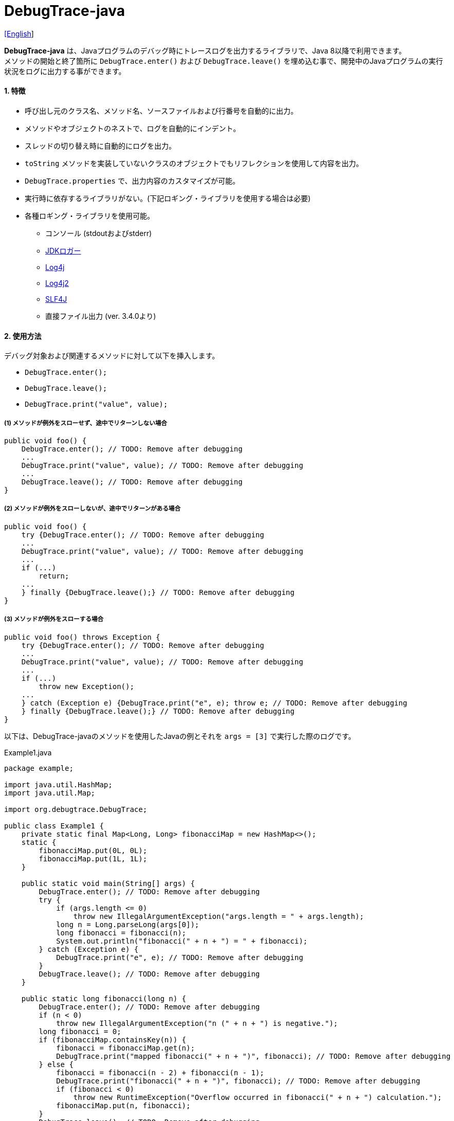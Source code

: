 = DebugTrace-java

link:README.asciidoc[[English]]

*DebugTrace-java* は、Javaプログラムのデバッグ時にトレースログを出力するライブラリで、Java 8以降で利用できます。 +
メソッドの開始と終了箇所に `DebugTrace.enter()` および `DebugTrace.leave()` を埋め込む事で、開発中のJavaプログラムの実行状況をログに出力する事ができます。

==== 1. [.small]#特徴#

* 呼び出し元のクラス名、メソッド名、ソースファイルおよび行番号を自動的に出力。
* メソッドやオブジェクトのネストで、ログを自動的にインデント。
* スレッドの切り替え時に自動的にログを出力。
* `toString` メソッドを実装していないクラスのオブジェクトでもリフレクションを使用して内容を出力。
* `DebugTrace.properties` で、出力内容のカスタマイズが可能。
* 実行時に依存するライブラリがない。(下記ロギング・ライブラリを使用する場合は必要)
* 各種ロギング・ライブラリを使用可能。
** コンソール (stdoutおよびstderr)
** https://docs.oracle.com/javase/jp/8/docs/api/java/util/logging/Logger.html[JDKロガー]
** http://logging.apache.org/log4j/1.2/[Log4j]
** https://logging.apache.org/log4j/2.x/[Log4j2]
** http://www.slf4j.org/[SLF4J]
** 直接ファイル出力 [.small]#(ver. 3.4.0より)#

==== 2. [.small]#使用方法#

デバッグ対象および関連するメソッドに対して以下を挿入します。

* `DebugTrace.enter();`
* `DebugTrace.leave();`
* `DebugTrace.print("value", value);`

===== (1) メソッドが例外をスローせず、途中でリターンしない場合

----
public void foo() {
    DebugTrace.enter(); // TODO: Remove after debugging
    ...
    DebugTrace.print("value", value); // TODO: Remove after debugging
    ...
    DebugTrace.leave(); // TODO: Remove after debugging
}
----

===== (2) メソッドが例外をスローしないが、途中でリターンがある場合

----
public void foo() {
    try {DebugTrace.enter(); // TODO: Remove after debugging
    ...
    DebugTrace.print("value", value); // TODO: Remove after debugging
    ...
    if (...)
        return;
    ...
    } finally {DebugTrace.leave();} // TODO: Remove after debugging
}
----

===== (3) メソッドが例外をスローする場合

----
public void foo() throws Exception {
    try {DebugTrace.enter(); // TODO: Remove after debugging
    ...
    DebugTrace.print("value", value); // TODO: Remove after debugging
    ...
    if (...)
        throw new Exception();
    ...
    } catch (Exception e) {DebugTrace.print("e", e); throw e; // TODO: Remove after debugging
    } finally {DebugTrace.leave();} // TODO: Remove after debugging
}
----

以下は、DebugTrace-javaのメソッドを使用したJavaの例とそれを `args = [3]` で実行した際のログです。

[source,java]
.Example1.java
----
package example;

import java.util.HashMap;
import java.util.Map;

import org.debugtrace.DebugTrace;

public class Example1 {
    private static final Map<Long, Long> fibonacciMap = new HashMap<>();
    static {
        fibonacciMap.put(0L, 0L);
        fibonacciMap.put(1L, 1L);
    }

    public static void main(String[] args) {
        DebugTrace.enter(); // TODO: Remove after debugging
        try {
            if (args.length <= 0)
                throw new IllegalArgumentException("args.length = " + args.length);
            long n = Long.parseLong(args[0]);
            long fibonacci = fibonacci(n);
            System.out.println("fibonacci(" + n + ") = " + fibonacci);
        } catch (Exception e) {
            DebugTrace.print("e", e); // TODO: Remove after debugging
        }
        DebugTrace.leave(); // TODO: Remove after debugging
    }

    public static long fibonacci(long n) {
        DebugTrace.enter(); // TODO: Remove after debugging
        if (n < 0)
            throw new IllegalArgumentException("n (" + n + ") is negative.");
        long fibonacci = 0;
        if (fibonacciMap.containsKey(n)) {
            fibonacci = fibonacciMap.get(n);
            DebugTrace.print("mapped fibonacci(" + n + ")", fibonacci); // TODO: Remove after debugging
        } else {
            fibonacci = fibonacci(n - 2) + fibonacci(n - 1);
            DebugTrace.print("fibonacci(" + n + ")", fibonacci); // TODO: Remove after debugging
            if (fibonacci < 0)
                throw new RuntimeException("Overflow occurred in fibonacci(" + n + ") calculation.");
            fibonacciMap.put(n, fibonacci);
        }
        DebugTrace.leave(); // TODO: Remove after debugging
        return fibonacci;
    }
}
----

.debugtrace.log
----
2022-11-20 14:58:22.456+09:00 DebugTrace 3.5.2 on Amazon.com Inc. OpenJDK Runtime Environment 17.0.5+8-LTS
2022-11-20 14:58:22.457+09:00   property name: DebugTrace.properties
2022-11-20 14:58:22.457+09:00   logger: org.debugtrace.logger.Std$Err
2022-11-20 14:58:22.464+09:00 
2022-11-20 14:58:22.467+09:00 ______________________________ main ______________________________
2022-11-20 14:58:22.468+09:00 
2022-11-20 14:58:22.468+09:00 Enter example.Example1.main (Example1.java:18)
2022-11-20 14:58:22.469+09:00 | Enter example.Example1.fibonacci (Example1.java:32)
2022-11-20 14:58:22.469+09:00 | | Enter example.Example1.fibonacci (Example1.java:32)
2022-11-20 14:58:22.489+09:00 | | | mapped fibonacci(1) = (long)1 (Example1.java:38)
2022-11-20 14:58:22.490+09:00 | | Leave example.Example1.fibonacci (Example1.java:46) duration: 00:00:00.020
2022-11-20 14:58:22.490+09:00 | | 
2022-11-20 14:58:22.490+09:00 | | Enter example.Example1.fibonacci (Example1.java:32)
2022-11-20 14:58:22.490+09:00 | | | Enter example.Example1.fibonacci (Example1.java:32)
2022-11-20 14:58:22.490+09:00 | | | | mapped fibonacci(0) = (long)0 (Example1.java:38)
2022-11-20 14:58:22.490+09:00 | | | Leave example.Example1.fibonacci (Example1.java:46) duration: 00:00:00.000
2022-11-20 14:58:22.490+09:00 | | | 
2022-11-20 14:58:22.490+09:00 | | | Enter example.Example1.fibonacci (Example1.java:32)
2022-11-20 14:58:22.491+09:00 | | | | mapped fibonacci(1) = (long)1 (Example1.java:38)
2022-11-20 14:58:22.491+09:00 | | | Leave example.Example1.fibonacci (Example1.java:46) duration: 00:00:00.000
2022-11-20 14:58:22.492+09:00 | | | fibonacci(2) = (long)1 (Example1.java:41)
2022-11-20 14:58:22.492+09:00 | | Leave example.Example1.fibonacci (Example1.java:46) duration: 00:00:00.001
2022-11-20 14:58:22.492+09:00 | | fibonacci(3) = (long)2 (Example1.java:41)
2022-11-20 14:58:22.492+09:00 | Leave example.Example1.fibonacci (Example1.java:46) duration: 00:00:00.023
fibonacci(3) = 2
2022-11-20 14:58:22.492+09:00 Leave example.Example1.main (Example1.java:28) duration: 00:00:00.024
----

==== 3. [.small]#メソッド一覧#

このライブラリには以下のメソッドがあります。すべてorg.debugtrace.DebugTraceクラスの静的メソッドで、戻り値なしです。

[options="header"]
.メソッド一覧
|===
|メソッド名|引 数|戻り値|説 明
|`enter`
|_なし_
|_なし_
|メソッドの開始をログに出力する

|`leave`
|_なし_
|_なし_
|メソッドの終了をログに出力する

|`print`
|`message`: メッセージ
|`message` +
[.small]#(ver. 3.3.1より)#
|メッセージをログに出力する

|`print`
|`messageSupplier`: メッセージのサプライヤー
|`messageSupplier` から取得したメッセージ [.small]#(ver. 3.3.1より)#
|サプライヤーからメッセージを取得してログに出力する

|`print`
|`name`: 値の名前 +
`value`: 値
|`value` [.small]#(ver. 3.3.1より)#
|`<値の名前> = <値>` +
の形式でログに出力する +
value のタイプは `boolean`, `char`, `byte`, `short`, `int`, `long`, `float`, `double` または `Object`

|`print`
|`name`: 値の名前 +
`valueSupplier`: 値のサプライヤー
|`valueSupplier` から取得した値 [.small]#(ver. 3.3.1より)#
|サプライヤーから値を取得して +
`<値の名前> = <値>` +
の形式でログに出力する +
valueSupplier のタイプは `BooleanSupplier`, `IntSupplier`, `LongSupplier` または `Supplier<T>`

|`print` +
[.small]#(ver. 3.3.0より非推奨)#
|`mapName`: 数値に対応する定数名を得るためのマップの名前 +
`name`: 値の名前 +
`value`: 出力値
|`value` [.small]#(ver. 3.3.1より)#
|`<値の名前> = <値>(<定数名>)` +
の形式でログに出力する +
valueのタイプは `byte`, `short`, `int`, `long` または `Object`

|`print` +
[.small]#(ver. 3.3.0より非推奨)#
|`mapName`: 数値に対応する定数名を得るためのマップの名前 +
`name`: 値の名前 +
`valueSupplier`: 値のサプライヤー
|`valueSupplier` から取得した値 +
[.small]#(ver. 3.3.1より)#
|サプライヤーから値を取得して +
`<値の名前> = <値>(<定数名>)` +
の形式でログに出力する +
valueSupplierのタイプは `BooleanSupplier`, `IntSupplier`, `LongSupplier` または `Supplier<T>`

|`printStack` +
[.small]#ver. 3.0.2より#
|`maxCount`: 出力するスタックトレース要素の最大数
|_なし_
|スタックトレース要素のリストを出力する

|===

==== 4. DebugTrace.properties[.small]##ファイルのプロパティ##

DebugTrace は、クラスパスにある `DebugTrace.properties` ファイルを起動時に読み込みます。
`DebugTrace.properties` ファイルには以下のプロパティを指定できます。

[options="header", cols="2,3,4"]
.DebugTrace.properties
|===
|プロパティ名|説明|デフォルト値(設定例)
|`logger`
| DebugTrace が使用するロガー +
 +
[.small]#*指定可能な値*# +
`Std$Out` [.small]#- stdout へ出力# +
`Std$Err` [.small]#- stderr へ出力# +
`Jdk` [.small]#- JDKロガー を使用# +
`Log4j` [.small]#- Log4j を使用# +
`Log4j2` [.small]#- Log4j2 を使用# +
`SLF4J` [.small]#- SLF4J を使用# +
`File: [.small]#<ログファイルパス>`# [.small]#- ファイルに直接出力 (追記) (ver. 3.4.0より3.5.0まで)# +
[.small]#- ファイルに直接出力 (先頭から) (since 3.5.1)# +
`File: [.small]#+<ログファイルパス>`# [.small]#- ファイルに直接出力 (追記) (ver. 3.5.1より)#
|`Std$Err`

|`logLevel`
|使用するログレベル +
 +
[.small]#*指定可能な値 (logger = JDK):*# +
`default` [.small]#- finestと同じ# +
`finest` +
`finer` +
`fine` +
`config` +
`info` +
`warning` +
`severe` +
 +
[.small]#*指定可能な値 (logger = Log4j, logger = Lo4j2):*# +
`default` [.small]#- trace と同じ# +
`trace` +
`debug` +
`info` +
`warn` +
`error` +
`fatal` +
 +
[.small]#*指定可能な値 (logger = SLF4J):*# +
`default` [.small]#- trace と同じ# +
`trace` +
`debug` +
`info` +
`warn` +
`error`
|`default`

|`enterFormat` +
[.small]#(ver. 3.0.0より名称変更)# +
 +
[.small]#`enterString`# +
[.small]#(ver. 3.0.0より非推奨)#
|メソッドに入る際に出力するログのフォーマット文字列 +
 +
[.small]#*パラメータ:*# +
`%1`: クラス名 +
`%2`: メソッド名 +
`%3`: ファイル名 +
`%4`: 行番号
|`Enter %1$s.%2$s (%3$s:%4$d)`

|`leaveFormat` +
[.small]#(ver. 3.0.0より名称変更))# +
 +
[.small]#`leaveString`# +
[.small]#(ver. 3.0.0より非推奨)#
|メソッドから出る際のログ出力のフォーマット文字列 +
 +
[.small]#*パラメータ:*# +
`%1`: クラス名 +
`%2`: メソッド名 +
`%3`: ファイル名 +
`%4`: 行番号 +
`%5`: 対応する `enter` メソッドを呼び出してからの経過時間
|`Leave %1$s.%2$s (%3$s:%4$d) duration: %5$tT.%5$tL`

|`threadBoundaryFormat` +
[.small]#(ver. 3.0.0より名称変更)# +
 +
[.small]#`threadBoundaryString`# +
[.small]#(ver. 3.0.0より非推奨)#
|スレッド境界のログ出力の文字列フォーマット +
 +
[.small]#*パラメータ:*# +
`%1`: スレッド名
|[.small]#`\____\__\__\__\__\__\__\__\__\__\__\__\__\__ %1$s \__\__\__\__\__\__\__\__\__\__\__\__\__\____`#

|`classBoundaryFormat` +
[.small]#(ver. 3.0.0より名称変更)# +
 +
[.small]#`classBoundaryString`# +
[.small]#(ver. 3.0.0より非推奨)#
|クラス境界のログ出力の文字列フォーマット +
 +
[.small]#*パラメータ:*# +
`%1`: クラス名
|`\\____ %1$s \____`

|`indentString`
|コードのインデント文字列
|`&#x7c;\\s` +
 +
`\\s` [.small]#は空白文字に置き換えられる#

|`dataIndentString`
|データのインデント文字列
|`\\s\\s` +
 +
`\\s` [.small]#は空白文字に置き換えられる#

|`limitString`
|制限を超えた場合に出力する文字列 +
|`\...`

|`nonOutputString` +
[.small]#(ver. 3.0.0より名称変更)# +
 +
[.small]#`nonPrintString`# +
[.small]#(ver. 1.5.0より)# +
[.small]#(ver. 3.0.0より非推奨)#
|値を出力しない場合に代わりに出力する文字列 +
|`\***`

|`cyclicReferenceString`
|循環参照している場合に出力する文字列
|`\\s\*\** cyclic reference \***\\s` +
 +
`\\s` [.small]#は空白文字に置き換えられる#

|`varNameValueSeparator`
|変数名と値のセパレータ文字列 +
 +
`\\s` [.small]#は空白文字に置き換えられる#
|`\\s=\\s`

|`keyValueSeparator` +
 +
[.small]#`fieldNameValueSeparator`# +
[.small]#(ver. 3.0.0より削除)#
|マップのキーと値のおよびフィールド名と値のセパレータ文字列 +
 +
`\\s` [.small]#は空白文字に置き換えられる#
|`:\\s`

|`printSuffixFormat` +
|`print` メソッドで付加される文字列のフォーマット +
 +
[.small]#*パラメータ:*# +
`%1`: 呼出側のクラス名 +
`%2`: 呼出側のメソッド名 +
`%3`: 呼出側のファイル名 +
`%4`: 呼出側の行番号
|`\\s(%3$s:%4$d)` +
 +
`\\s` [.small]#は空白文字に置き換えられる#

|`sizeFormat` +
[.small]#(ver. 3.0.0より)# +
|コレクションおよびマップの要素数のフォーマット +
 +
[.small]#*パラメータ:*# +
`%1`: 要素数
|`size:%1d`

|`minimumOutputSize` +
[.small]#(ver. 3.0.0より)# +
|配列、コレクションおよびマップの要素数を出力する最小値 +
|16 &#xa0; [.small]#(ver. 3.5.0より)# +
5 &#xa0; [.small]#(ver. 3.4.0まで)#

|`lengthFormat` +
[.small]#(ver. 3.0.0より)# +
|文字列長のフォーマット +
[.small]#*パラメータ:*# +
`%1`: 文字列長
|length:%1d

|`minimumOutputLength` +
[.small]#(ver. 3.0.0より)# +
|文字列長を出力する最小値 +
|16 &#xa0; [.small]#(ver. 3.5.0より)# +
5 &#xa0; [.small]#(ver. 3.4.0まで)#

|`utilDateFormat`
|`java.util.Date` のフォーマット
|`yyyy-MM-dd HH:mm:ss.SSSxxx`

|`sqlDateFormat`
|`java.sql.Date` のフォーマット
|`yyyy-MM-ddxxx`

|`timeFormat`
|`java.sql.Time` のフォーマット
|`HH:mm:ss.SSSxxx`

|`timestampFormat`
|`java.sql.Timestamp` のフォーマット
|`yyyy-MM-dd HH:mm:ss.SSSSSSSSSxxx`

|`localDateFormat`
|`java.time.LocalDate` のフォーマット
|`yyyy-MM-dd`

|`localTimeFormat`
|`java.time.LocalTime` のフォーマット
|`HH:mm:ss.SSSSSSSSS`

|`offsetTimeFormat`
|`java.time.OffsetTime` のフォーマット
|`HH:mm:ss.SSSSSSSSSxxx`

|`localDateTimeFormat`
|`java.time.LocalDateTime` のフォーマット
|`yyyy-MM-dd HH:mm:ss.SSSSSSSSS`

|`offsetDateTimeFormat`
|`java.time.OffsetDateTime` のフォーマット
|`yyyy-MM-dd HH:mm:ss.SSSSSSSSSxxx`

|`zonedDateTimeFormat`
|`java.time.ZonedDateTime` のフォーマット
|`yyyy-MM-dd HH:mm:ss.SSSSSSSSSxxx VV`

|`instantFormat`
|`java.time.Instant` のフォーマット
|`yyyy-MM-dd HH:mm:ss.SSSSSSSSSX`

|`logDateTimeFormat`
|`logger` が `Std$Out` および `Std$Err` の場合のログの日時のフォーマット
|`yyyy-MM-dd HH:mm:ss.SSSxxx`

|`maximumDataOutputWidth` +
[.small]#(ver. 3.0.0より)#
|データの出力幅の最大値 +
|70

|`collectionLimit` +
[.small]#(ver. 3.0.0より名称変更)# +
 +
[.small]#`arrayLimit`# +
[.small]#(ver. 3.0.0より非推奨)# +
[.small]#`mapLimit`# +
[.small]#(ver. 3.0.0より削除)#
|配列、コレクションおよびマップの要素の出力数の制限値 +
|128 &#xa0; [.small]#(ver. 3.5.0より)# +
512 &#xa0; [.small]#(ver. 3.4.0まで)#

|`byteArrayLimit`
|バイト配列(`byte[]`)要素の出力数の制限値
|256 &#xa0; [.small]#(ver. 3.5.0より)# +
8192 &#xa0; [.small]#(ver. 3.4.0まで)#

|`stringLimit`
|文字列の出力文字数の制限値
|256 &#xa0; [.small]#(ver. 3.5.0より)# +
8192 &#xa0; [.small]#(ver. 3.4.0まで)#

|`reflectionNestLimit` +
[.small]#(ver. 3.0.0より)#
|リフレクションのネスト数の制限値 +
|4

|`nonOutputProperties` +
[.small]#(ver. 3.0.0より名称変更)# +
 +
[.small]#`nonPrintProperties`# +
[.small]#(ver. 3.0.0より非推奨)#
|出力しないプロパティ名のリスト +
 +
[.small]#*値のフォーマット:*# +
`<フルクラス名>#<プロパティ名>`
|なし +
 +
[.small]#*値の例 (1つ):*# +
[.small]#`org.lightsleep.helper.EntityInfo#columnInfos`# +
 +
[.small]#*値の例 (複数):*# +
[.small]#`org.lightsleep.helper.EntityInfo#columnInfos,\`# +
[.small]#`org.lightsleep.helper.EntityInfo#keyColumnInfos,\`# +
[.small]#`org.lightsleep.helper.ColumnInfo#entityInfo`# +

|`defaultPackage`
|使用する Javaソースのデフォルトパッケージ +
|なし +
 +
[.small]#*値の例:*# +
`org.debugtrace.DebugTraceExample`

|`defaultPackageString`
|デフォルトパッケージ部を置き換える文字列 +
|`\...`

|`reflectionClasses`
|`toString` メソッドを実装していてもリフレクションで内容を出力するクラス名または `パッケージ名 + '.'` のリスト
|なし +
 +
[.small]#*値の例 (1つ):*# +
`org.debugtrce.example.Point` +
 +
[.small]#*値の例 (複数):*# +
`org.debugtrace.example.Point,\` +
`org.debugtrace.example.Rectangle` +
 +
[.small]#*値の例 (パッケージ - ver. 3.5.0より):*# +
`org.debugtrce.example.`

|`mapNameMap`
|変数名に対応するマップ名を取得するためのマップ +
 +
[.small]#*値のフォーマット:*# +
`<変数名>: <マップ名>`
|なし +
 +
[.small]#*値の例:*# +
`appleBrand: AppleBrand` +

|`<マップ名>`
|数値(key)と数値に対応する定数名(value)のマップ +
 +
[.small]#*値のフォーマット:*# +
`<数値>: <定数名>` +
|[.small]#*定義済み定数名マップ:*# +
`Calendar`: `Calendar.ERA` など +
`CalendarWeek`: `Calendar.SUNDAY` など +
`CalendarMonth`: `Calendar.JANUARY` など +
`CalendarAmPm`: `Calendar.AM` など +
`SqlTypes`: `java.sql.Types.BIT` など +
 +
[.small]#*設定例:*# +
`AppleBrand = \` +
&#xa0;&#xa0; `0: Apple.NO_BRAND,\` + 
&#xa0;&#xa0; `1: Apple.AKANE,\` + 
&#xa0;&#xa0; `2: Apple.AKIYO,\` + 
&#xa0;&#xa0; `3: Apple.AZUSA,\` + 
&#xa0;&#xa0; `4: Apple.YUKARI` + 

|===

*DebugTrace-java 2.4.6* までは、日時のフォーマットを `String.format` の引数の形式で指定し、*2.5.0* 以降では `DateTimeFormatter.ofPattern` の引数の形式で指定してください。

===== 4.1. *nonOutputProperties*, *nonOutputString*

DebugTrace は、 `toString` メソッドが実装されていない場合は、リフレクションを使用してオブジェクト内容を出力します。
他のオブジェクトの参照があれば、そのオブジェクトの内容も出力します。
ただし循環参照がある場合は、自動的に検出して出力を中断します。  
`nonOutputroperties` プロパティを指定して出力を抑制する事もできます。
このプロパティの値は、カンマ区切りで複数指定できます。  
`nonOutputProperties` で指定されたプロパティの値は、 `nonOutputString` で指定された文字列(デフォルト: `\***`)で出力されます。

.nonOutputPropertiesの例 (DebugTrace.properties)
----
nonOutputProperties = \
    org.lightsleep.helper.EntityInfo#columnInfos,\
    org.lightsleep.helper.EntityInfo#keyColumnInfos,\
    org.lightsleep.helper.ColumnInfo#entityInfo
----

===== 4.2. [.small]#定数マップ#, *mapNameMap*

定数マップは、キーが数値で値が定数名のマップです。このプロパティのキー(マップ名)を `print` メソッドの引数にしてコールすると数値に定数名が付加されて出力されます。

.定数マップの例 (DebugTrace.properties)
----
AppleBrand = \
    0: Apple.NO_BRAND,\
    1: Apple.AKANE,\
    2: Apple.AKIYO,\
    3: Apple.AZUSA,\
    4: Apple.YUKARI
----

[source,java]
.Javaソースの例
----
int appleBrand = Apple.AKANE;
DebugTrace.print("AppleBrand", "appleBrand", appleBrand);
----

.Log[.small]##の例##
----
2017-07-29 13:45:32.489 | appleBrand = 1(Apple.AKANE) (README_example.java:29)
----

変数名に対応するマップ名を `mapNameMap` プロパティで指定すると、マップ名を指定しない場合でも定数名が出力されます。

.mapNameMap[.small]##の例## (DebugTrace.properties)
----
mapNameMap = appleBrand: AppleBrand
----

[source,java]
.Javaソースの例
----
int appleBrand = Apple.AKANE;
DebugTrace.print("appleBrand", appleBrand);
appleBrand = Apple.AKIYO;
DebugTrace.print(" 2 appleBrand ", appleBrand);
appleBrand = Apple.AZUSA;
DebugTrace.print(" 3 example.appleBrand ", appleBrand);
appleBrand = Apple.YUKARI;
DebugTrace.print(" 4 example. appleBrand ", appleBrand);
----

.Logの例
----
2017-07-29 13:45:32.489 | appleBrand = 1(Apple.AKANE) (README_example.java:38)
2017-07-29 13:45:32.489 |  2 appleBrand  = 2(Apple.AKIYO) (README_example.java:40)
2017-07-29 13:45:32.489 |  3 example.appleBrand  = 3(Apple.AZUSA) (README_example.java:42)
2017-07-29 13:45:32.489 |  4 example. appleBrand  = 4(Apple.YUKARI) (README_example.java:44)
----

==== 5. [.small]#ロギング・ライブラリの使用例#

ロギング・ライブラリを使用する際のDebugTraceのロガー名は、 `org.debugtrace.DebugTrace` です。

===== 5-1. *logging.properties* (*JDK[.small]##標準##*)[.small]#の例#

.logging.properties
----
# logging.properties
handlers = java.util.logging.FileHandler
java.util.logging.FileHandler.level = FINEST
java.util.logging.FileHandler.formatter = java.util.logging.SimpleFormatter
java.util.logging.SimpleFormatter.format = %1$tY-%1$tm-%1$td %1$tH:%1$tM:%1$tS.%1$tL %5$s%n
java.util.logging.FileHandler.encoding = UTF-8
java.util.logging.FileHandler.pattern = /var/log/app/debugtrace.log
java.util.logging.FileHandler.append = false
org.debugtrace.DebugTrace.level = FINEST
----
*Java起動時オプションとして `-Djava.util.logging.config.file=<パス>/logging.properties` が必要*

===== 5-2. *log4j.xml* (*Log4j*)[.small]#の例#

[source,xml]
.log4j.xml
----
<?xml version="1.0" encoding="UTF-8" ?>
<!DOCTYPE log4j:configuration SYSTEM "log4j.dtd">

<log4j:configuration xmlns:log4j="http://jakarta.apache.org/log4j/" debug="false">
  <appender name="traceAppender" class="org.apache.log4j.FileAppender">
    <param name="File" value="/var/log/app/debugtrace.log"/>
    <param name="Append" value="false" />
    <layout class="org.apache.log4j.PatternLayout">
      <param name="ConversionPattern" value="%d{yyyy-MM-dd HH:mm:ss.SSS} %-5p %t %m%n"/>
    </layout>
  </appender>

  <logger name="org.debugtrace.DebugTrace">
    <level value ="trace"/>
    <appender-ref ref="traceAppender"/>
  </logger>
</log4j:configuration>
----

===== 5-3. *log4j2.xml* (*Log4j2*)[.small]#の例#

[source,xml]
.log4j2.xml
----
<?xml version="1.0" encoding="UTF-8"?>
<Configuration status="WARN">
  <Appenders>
    <File name="traceAppender" append="false" fileName="/var/log/app/debugtrace.log">
      <PatternLayout pattern="%date{yyyy-MM-dd HH:mm:ss.SSS} %-5level %thread %message%n"/>
    </File>
  </Appenders>

  <Loggers>
    <Logger name="org.debugtrace.DebugTrace" level="trace" additivity="false">
        <AppenderRef ref="traceAppender"/>
    </Logger>
  </Loggers>
</Configuration>
----

===== 5-4. *logback.xml* (*SLF4J*/*Logback*)[.small]#の例#

[source,xml]
.logback.xml
----
<?xml version="1.0" encoding="UTF-8"?>
<configuration>
  <appender name="traceAppender" class="ch.qos.logback.core.FileAppender">
    <file>/var/log/app/debugtrace.log</file>
    <encoder>
      <pattern>%date{yyyy-MM-dd HH:mm:ss.SSS} %-5level %thread %message%n</pattern>
    </encoder>
  </appender>

  <logger name="org.debugtrace.DebugTrace" level="trace">
    <appender-ref ref="traceAppender"/>
  </logger>
</configuration>
----

==== 6. *build.gradle* [.small]##の記述例##

[source,groovy]
.build.gradle
----
repositories {
    mavenCentral()
}

dependencies {
    implementation 'org.debugtrace:debugtrace:3.5.0'
}
----

==== 7. [.small]#ライセンス#

link:LICENSE.txt[MIT ライセンス(MIT)]

_(C) 2015 Masato Kokubo_

==== 8. [.small]#リンク#

http://masatokokubo.github.io/DebugTrace-java/javadoc/index.html[API仕様(英語)]

==== 9. [.small]#リリースノート#

===== DebugTrace-java 3.5.2 [.small .gray]#- 2022/11/20#

* `print` メソッドで例外がスローされるバグを修正しました。

===== DebugTrace-java 3.5.1 [.small .gray]#- 2022/9/18#

* `logger=File: <ログファイルパス>` でのログのファイル出力は、ファイルの先頭から出力するようにしました。 +
  追記で出力する場合は、`logger=File: +<ログファイルパス>` で指定してください。
* `<クラス>.getPackage()` が `null` を返すクラスのオブジェクトの出力で `NullPointerException` がスローされるバグを修正しました。

===== DebugTrace-java 3.5.0 [.small .gray]#- 2022/6/19#

* `byte[]` の出力内容を改善しました。
* 以下のプロパティのデフォルト値を変更しました。

[cols="1,1,1", options="header", width="60%"]
|===
^|プロパティ名 ^|新デフォルト値 ^|旧デフォルト値
|`minimumOutputSize`   ^|16  ^|5
|`minimumOutputLength` ^|16  ^|5
|`collectionLimit`     ^|128 ^|512
|`byteArrayLimit`      ^|256 ^|8192
|`stringLimit`         ^|256 ^|8192
|===

* `reflectionClasses` プロパティでパッケージを指定できるようにしました。 +
例: `reflectionClasses = org.debugtrace.example.`

===== DebugTrace-java 3.4.0 [.small .gray]#- 2022/6/5#

* ファイルに直接出力する `File` ロガーを追加しました。
* 開始時のログに以下の内容を追加しました。
** `System.getProperty("java.vendor")`
** `System.getProperty("java.runtime.name")`
** `System.getProperty("java.runtime.version")`

===== DebugTrace-java 3.3.1 [.small .gray]#- 2022/2/26#

* `print` メソッドは、引数の値またはメッセージを返すようにしました。

===== DebugTrace-java 3.3.0 [.small .gray]#- 2022/2/6#

* `Supplier` (または `BooleanSupplier` など) を引数に持つ `print` メソッドで、`Supplier.get` メソッドでの例外スローに対応。
* `mapNameMap` を引数に持つ `print` メソッドが非推奨になりました。代わりに `DebugTrace.properties` で `mapNameMap` プロパティを定義ください。

===== DebugTrace-java 3.2.0 [.small .gray]#- 2021/11/20#

* ロギングライブラリ https://github.com/google/flogger[Flogger] のサポートを廃止。

===== DebugTrace-java 3.1.1 [.small .gray]#- 2021/8/10#

* データ出力の改行処理を改善

===== DebugTrace-java 3.1.0 [.small .gray]#- 2021/6/12#

* ロギングライブラリ https://github.com/google/flogger[Flogger] のサポートを追加。

===== DebugTrace-java 3.0.7 [.small .gray]#- 2021/6/2#

* 改善: 文字列中のシングルクオートおよび文字のダブルクオートはエスケープ表示をしないようにする。 +
`"'Foo'" <- "\'Foo\'"` +
`'"' <- '\"'` +

===== DebugTrace-java 3.0.6 [.small .gray]#- 2021/5/18#

* 不具合修正: `Object` クラスのオブジェクトの出力で `NulPointerException` がスローされる。 +

===== DebugTrace-java 3.0.5 [.small .gray]#- 2021/4/13#

* リポジトリをMaven Centralに移行 +

===== DebugTrace-java 3.0.4 [.small .gray]#- 2020/11/1#

* 負の``byte[]``要素を間違った文字列に変換する不具合を修正 +

===== DebugTrace-java 3.0.3 [.small .gray]#- 2020/10/24#

* ``leave``メソッドの``duration``のデフォルトの出力フォーマットをナノ秒からミリ秒に変更 +

===== DebugTrace-java 3.0.2 [.small .gray]#- 2020/7/6#

* リフレクションでの出力の括弧を変更 (`{}` ← `[]`)
* データ出力の改行処理を改善
* `printStack` メソッドを追加

===== DebugTrace-java 3.0.1 [.small .gray]#- 2020/5/15#

* データ出力の改行処理を改善

===== DebugTrace-java 3.0.0 [.small .gray]#- 2020/5/12#

* データ出力の改行処理を改善

* DebugTrace.propertiesで指定する以下のプロパティを追加
** `sizeFormat` - コレクションおよびマップの要素数のフォーマット (デフォルト: `size:%1d`)
** `minimumOutputSize` - 配列、コレクションおよびマップの要素数を出力する最小値 (デフォルト: `5`)
** `lengthFormat` - 文字列長のフォーマット (デフォルト: `length:%1d`)
** `minimumOutputLength` - 文字列長を出力する最小値 (デフォルト: `5`)
** `maximumDataOutputWidth` - データの出力幅の最大値 (デフォルト: `70`)

* DebugTrace.propertiesで指定する以下のプロパティ名を変更 (互換性維持のため従来の名称も指定可能)
** `enterFormat` <- `enterString`
** `leaveFormat` <- `leaveString`
** `threadBoundaryFormat` <- `threadBoundaryString`
** `classBoundaryFormat` <- `classBoundaryString`
** `nonOutputString` <- `nonPrintString`
** `collectionLimit` <- `arrayLimit`
** `nonOutputProperties` <- `nonPrintProperties`

* DebugTrace.propertiesで指定する以下のプロパティを削除
** `fieldNameValueSeparator` - `keyValueSeparator` に統合
** `mapLimit` - `collectionLimit` に統合
